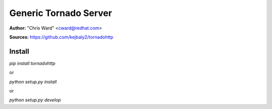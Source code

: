 Generic Tornado Server
======================

**Author:** "Chris Ward" <cward@redhat.com>

**Sources:** https://github.com/kejbaly2/tornadohttp


Install
~~~~~~~

`pip install tornadohttp`

or 

`python setup.py install`

or 

`python setup.py develop`
